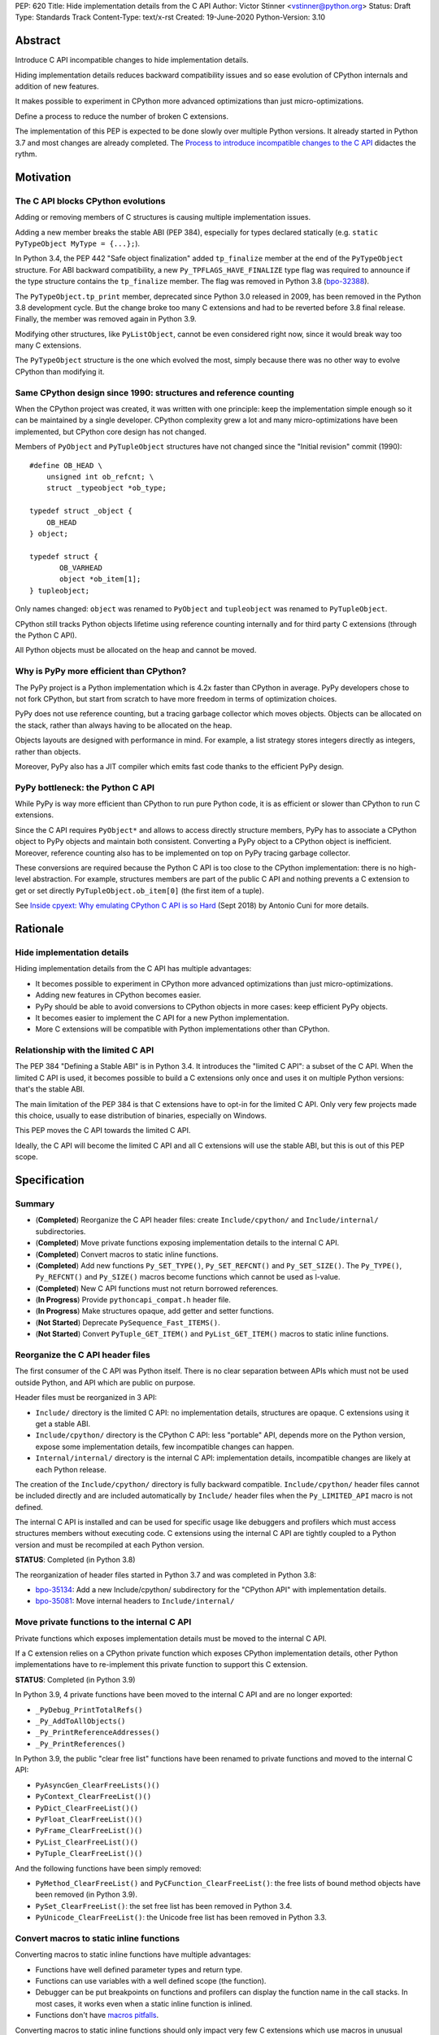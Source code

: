 PEP: 620
Title: Hide implementation details from the C API
Author: Victor Stinner <vstinner@python.org>
Status: Draft
Type: Standards Track
Content-Type: text/x-rst
Created: 19-June-2020
Python-Version: 3.10

Abstract
========

Introduce C API incompatible changes to hide implementation details.

Hiding implementation details reduces backward compatibility issues and
so ease evolution of CPython internals and addition of new features.

It makes possible to experiment in CPython more advanced optimizations
than just micro-optimizations.

Define a process to reduce the number of broken C extensions.

The implementation of this PEP is expected to be done slowly over
multiple Python versions. It already started in Python 3.7 and most
changes are already completed. The `Process to introduce incompatible
changes to the C API`_ didactes the rythm.


Motivation
==========

The C API blocks CPython evolutions
-----------------------------------

Adding or removing members of C structures is causing multiple
implementation issues.

Adding a new member breaks the stable ABI (PEP 384), especially for
types declared statically (e.g. ``static PyTypeObject MyType =
{...};``).

In Python 3.4, the PEP 442 "Safe object finalization" added
``tp_finalize`` member at the end of the ``PyTypeObject`` structure. For
ABI backward compatibility, a new ``Py_TPFLAGS_HAVE_FINALIZE`` type flag
was required to announce if the type structure contains the
``tp_finalize`` member. The flag was removed in Python 3.8 (`bpo-32388
<https://bugs.python.org/issue32388>`_).

The ``PyTypeObject.tp_print`` member, deprecated since Python 3.0
released in 2009, has been removed in the Python 3.8 development cycle.
But the change broke too many C extensions and had to be reverted before
3.8 final release. Finally, the member was removed again in Python 3.9.

Modifying other structures, like ``PyListObject``, cannot be even
considered right now, since it would break way too many C extensions.

The ``PyTypeObject`` structure is the one which evolved the most, simply
because there was no other way to evolve CPython than modifying it.

Same CPython design since 1990: structures and reference counting
-----------------------------------------------------------------

When the CPython project was created, it was written with one principle:
keep the implementation simple enough so it can be maintained by a
single developer. CPython complexity grew a lot and many
micro-optimizations have been implemented, but CPython core design has
not changed.

Members of ``PyObject`` and ``PyTupleObject`` structures have not
changed since the "Initial revision" commit (1990)::

    #define OB_HEAD \
        unsigned int ob_refcnt; \
        struct _typeobject *ob_type;

    typedef struct _object {
        OB_HEAD
    } object;

    typedef struct {
           OB_VARHEAD
           object *ob_item[1];
    } tupleobject;

Only names changed: ``object`` was renamed to ``PyObject`` and
``tupleobject`` was renamed to ``PyTupleObject``.

CPython still tracks Python objects lifetime using reference counting
internally and for third party C extensions (through the Python C API).

All Python objects must be allocated on the heap and cannot be moved.

Why is PyPy more efficient than CPython?
----------------------------------------

The PyPy project is a Python implementation which is 4.2x faster than
CPython in average. PyPy developers chose to not fork CPython, but start
from scratch to have more freedom in terms of optimization choices.

PyPy does not use reference counting, but a tracing garbage collector
which moves objects. Objects can be allocated on the stack, rather than
always having to be allocated on the heap.

Objects layouts are designed with performance in mind. For example, a
list strategy stores integers directly as integers, rather than objects.

Moreover, PyPy also has a JIT compiler which emits fast code thanks to
the efficient PyPy design.

PyPy bottleneck: the Python C API
---------------------------------

While PyPy is way more efficient than CPython to run pure Python code,
it is as efficient or slower than CPython to run C extensions.

Since the C API requires ``PyObject*`` and allows to access directly
structure members, PyPy has to associate a CPython object to PyPy
objects and maintain both consistent. Converting a PyPy object to a
CPython object is inefficient. Moreover, reference counting also has to
be implemented on top on PyPy tracing garbage collector.

These conversions are required because the Python C API is too close to
the CPython implementation: there is no high-level abstraction.
For example, structures members are part of the public C API and nothing
prevents a C extension to get or set directly
``PyTupleObject.ob_item[0]`` (the first item of a tuple).

See `Inside cpyext: Why emulating CPython C API is so Hard
<https://morepypy.blogspot.com/2018/09/inside-cpyext-why-emulating-cpython-c.html>`_
(Sept 2018) by Antonio Cuni for more details.


Rationale
=========

Hide implementation details
---------------------------

Hiding implementation details from the C API has multiple advantages:

* It becomes possible to experiment in CPython more advanced
  optimizations than just micro-optimizations.
* Adding new features in CPython becomes easier.
* PyPy should be able to avoid conversions to CPython objects in more
  cases: keep efficient PyPy objects.
* It becomes easier to implement the C API for a new Python
  implementation.
* More C extensions will be compatible with Python implementations other
  than CPython.

Relationship with the limited C API
-----------------------------------

The PEP 384 "Defining a Stable ABI" is in Python 3.4. It introduces the
"limited C API": a subset of the C API. When the limited C API is used,
it becomes possible to build a C extensions only once and uses it on
multiple Python versions: that's the stable ABI.

The main limitation of the PEP 384 is that C extensions have to opt-in
for the limited C API. Only very few projects made this choice,
usually to ease distribution of binaries, especially on Windows.

This PEP moves the C API towards the limited C API.

Ideally, the C API will become the limited C API and all C extensions
will use the stable ABI, but this is out of this PEP scope.


Specification
=============

Summary
-------

* (**Completed**) Reorganize the C API header files: create ``Include/cpython/`` and
  ``Include/internal/`` subdirectories.
* (**Completed**) Move private functions exposing implementation details to the internal
  C API.
* (**Completed**) Convert macros to static inline functions.
* (**Completed**) Add new functions ``Py_SET_TYPE()``, ``Py_SET_REFCNT()`` and
  ``Py_SET_SIZE()``. The ``Py_TYPE()``, ``Py_REFCNT()`` and
  ``Py_SIZE()`` macros become functions which cannot be used as l-value.
* (**Completed**) New C API functions must not return borrowed
  references.
* (**In Progress**) Provide ``pythoncapi_compat.h`` header file.
* (**In Progress**) Make structures opaque, add getter and setter
  functions.
* (**Not Started**) Deprecate ``PySequence_Fast_ITEMS()``.
* (**Not Started**) Convert ``PyTuple_GET_ITEM()`` and
  ``PyList_GET_ITEM()`` macros to static inline functions.

Reorganize the C API header files
---------------------------------

The first consumer of the C API was Python itself. There is no clear
separation between APIs which must not be used outside Python, and API
which are public on purpose.

Header files must be reorganized in 3 API:

* ``Include/`` directory is the limited C API: no implementation
  details, structures are opaque. C extensions using it get a stable
  ABI.
* ``Include/cpython/`` directory is the CPython C API: less "portable"
  API, depends more on the Python version, expose some implementation
  details, few incompatible changes can happen.
* ``Internal/internal/`` directory is the internal C API: implementation
  details, incompatible changes are likely at each Python release.

The creation of the ``Include/cpython/`` directory is fully backward
compatible. ``Include/cpython/`` header files cannot be included
directly and are included automatically by ``Include/`` header files
when the ``Py_LIMITED_API`` macro is not defined.

The internal C API is installed and can be used for specific usage like
debuggers and profilers which must access structures members without
executing code. C extensions using the internal C API are tightly
coupled to a Python version and must be recompiled at each Python
version.

**STATUS**: Completed (in Python 3.8)

The reorganization of header files started in Python 3.7 and was
completed in Python 3.8:

* `bpo-35134 <https://bugs.python.org/issue35134>`_: Add a new
  Include/cpython/ subdirectory for the "CPython API" with
  implementation details.
* `bpo-35081 <https://bugs.python.org/issue35081>`_: Move internal
  headers to ``Include/internal/``

Move private functions to the internal C API
--------------------------------------------

Private functions which exposes implementation details must be moved to
the internal C API.

If a C extension relies on a CPython private function which exposes
CPython implementation details, other Python implementations have to
re-implement this private function to support this C extension.

**STATUS**: Completed (in Python 3.9)

In Python 3.9, 4 private functions have been moved to the internal C API
and are no longer exported:

* ``_PyDebug_PrintTotalRefs()``
* ``_Py_AddToAllObjects()``
* ``_Py_PrintReferenceAddresses()``
* ``_Py_PrintReferences()``

In Python 3.9, the public "clear free list" functions have been renamed
to private functions and moved to the internal C API:

* ``PyAsyncGen_ClearFreeLists()()``
* ``PyContext_ClearFreeList()()``
* ``PyDict_ClearFreeList()()``
* ``PyFloat_ClearFreeList()()``
* ``PyFrame_ClearFreeList()()``
* ``PyList_ClearFreeList()()``
* ``PyTuple_ClearFreeList()()``

And the following functions have been simply removed:

* ``PyMethod_ClearFreeList()`` and ``PyCFunction_ClearFreeList()``:
  the free lists of bound method objects have been removed (in Python 3.9).
* ``PySet_ClearFreeList()``: the set free list has been removed in
  Python 3.4.
* ``PyUnicode_ClearFreeList()``: the Unicode free list has been removed
  in Python 3.3.


Convert macros to static inline functions
-----------------------------------------

Converting macros to static inline functions have multiple advantages:

* Functions have well defined parameter types and return type.
* Functions can use variables with a well defined scope (the function).
* Debugger can be put breakpoints on functions and profilers can display
  the function name in the call stacks. In most cases, it works even
  when a static inline function is inlined.
* Functions don't have `macros pitfalls
  <https://gcc.gnu.org/onlinedocs/cpp/Macro-Pitfalls.html>`_.

Converting macros to static inline functions should only impact very few
C extensions which use macros in unusual ways.

For backward compatibility, functions must continue to accept any type,
not only ``PyObject*``, to avoid compiler warnings, since most macros
cast their parameters to ``PyObject*``.

Python 3.6 requires C compilers to support static inline functions: the
PEP 7 requires a subset of C99.

**STATUS**: Completed (in Python 3.8)

Macros converted to static inline functions in Python 3.8:

* ``Py_INCREF()``, ``Py_DECREF()``
* ``Py_XINCREF()``, ``Py_XDECREF()``
* ``PyObject_INIT()``, ``PyObject_INIT_VAR()``
* ``_PyObject_GC_TRACK()``, ``_PyObject_GC_UNTRACK()``, ``_Py_Dealloc()``

Macros converted to regular functions in Python 3.9:

* ``Py_EnterRecursiveCall()``, ``Py_LeaveRecursiveCall()``
* ``PyObject_INIT()``, ``PyObject_INIT_VAR()``

In Python 3.9, the trashcan macros are now calling functions which hide
implementation details, rather than accessing directly members of the
``PyThreadState`` structure.

Make structures opaque
----------------------

All structures of the C API should become opaque: C extensions must
use getter or setter functions to get or set structure members. For
example, ``tuple->ob_item[0]`` must be replaced with
``PyTuple_GET_ITEM(tuple, 0)``.

To be able to move away from reference counting, ``PyObject`` must
become opaque. Currently, the reference counter ``PyObject.ob_refcnt``
is exposed in the C API. All structures must become opaque, since they
"inherit" from PyObject. For, ``PyFloatObject`` inherits from
``PyObject``::

    typedef struct {
        PyObject ob_base;
        double ob_fval;
    } PyFloatObject;

Making ``PyObject`` fully opaque requires to convert ``Py_INCREF()`` and
``Py_DECREF()`` macros to function calls. This change has an impact on
performance. It is likely to be one of the very last change when making
structures opaque.

Making ``PyTypeObject`` structure opaque breaks C extensions declaring
types statically (e.g. ``static PyTypeObject MyType = {...};``). C
extensions must use ``PyType_FromSpec()`` to allocate types on the heap
instead. Using heap types have other advantages like being compatible
with subinterpreters. Combined with PEP 489 "Multi-phase extension
module initialization", it makes a C extension behavior closer to a
Python module, like allowing to create more than one module instance.

Making ``PyThreadState`` structure opaque requires to add getter and
setter functions for members used by C extensions.

**STATUS**: In Progress (started in Python 3.8)

The ``PyInterpreterState`` structure was made opaque in Python 3.8
(`bpo-35886 <https://bugs.python.org/issue35886>`_) and the
``PyGC_Head`` structure (`bpo-40241
<https://bugs.python.org/issue40241>`_) was made opaque in Python 3.9.

Issues tracking the work to prepare the C API to make following
structures opaque:

* ``PyObject``: `bpo-39573 <https://bugs.python.org/issue39573>`_
* ``PyTypeObject``: `bpo-40170 <https://bugs.python.org/issue40170>`_
* ``PyFrameObject``: `bpo-40421 <https://bugs.python.org/issue40421>`_.
  Python 3.9 adds ``PyFrame_GetCode()`` and ``PyFrame_GetBack()``
  getter functions, and moves ``PyFrame_GetLineNumber`` to the limited C
  API.
* ``PyThreadState``: `bpo-39947 <https://bugs.python.org/issue39947>`_.
  Python 3.9 adds 3 getter functions: ``PyThreadState_GetFrame()``,
  ``PyThreadState_GetID()`` and ``PyThreadState_GetInterpreter()``.

Disallow using Py_TYPE() as l-value
-----------------------------------

The ``Py_TYPE()`` function gets an object type, its ``PyObject.ob_type``
member. It is implemented as a macro which can be used as an l-value to
set the type: ``Py_TYPE(obj) = new_type``. This code relies on the
assumption that ``PyObject.ob_type`` can be modified directly. It
prevents to make the ``PyObject`` structure opaque.

New setter functions ``Py_SET_TYPE()``, ``Py_SET_REFCNT()`` and
``Py_SET_SIZE()`` are added and must be used instead.

The ``Py_TYPE()``, ``Py_REFCNT()`` and ``Py_SIZE()`` macros must be
converted to static inline functions which can not be used as l-value.

For example, the ``Py_TYPE()`` macro::

    #define Py_TYPE(ob)             (((PyObject*)(ob))->ob_type)

becomes::

    #define _PyObject_CAST_CONST(op) ((const PyObject*)(op))

    static inline PyTypeObject* _Py_TYPE(const PyObject *ob) {
        return ob->ob_type;
    }

    #define Py_TYPE(ob) _Py_TYPE(_PyObject_CAST_CONST(ob))

**STATUS**: Completed (in Python 3.10)

New functions ``Py_SET_TYPE()``, ``Py_SET_REFCNT()`` and
``Py_SET_SIZE()`` were added to Python 3.9.

In Python 3.10, ``Py_TYPE()``, ``Py_REFCNT()`` and ``Py_SIZE()`` can no
longer be used as l-value and the new setter functions must be used
instead.

New C API functions must not return borrowed references
-------------------------------------------------------

When a function returns a borrowed reference, Python cannot track when
the caller stops using this reference.

For example, if the Python ``list`` type is specialized for small
integers, store directly "raw" numbers rather than Python objects,
``PyList_GetItem()`` has to create a temporary Python object. The
problem is to decide when it is safe to delete the temporary object.

The general guidelines is to avoid returning borrowed references for new
C API functions.

No function returning borrowed functions is scheduled for removal by
this PEP.

**STATUS**: Completed (in Python 3.9)

In Python 3.9, new C API functions returning Python objects only return
strong references:

* ``PyFrame_GetBack()``
* ``PyFrame_GetCode()``
* ``PyObject_CallNoArgs()``
* ``PyObject_CallOneArg()``
* ``PyThreadState_GetFrame()``

Avoid functions returning PyObject**
------------------------------------

The ``PySequence_Fast_ITEMS()`` function gives a direct access to an
array of ``PyObject*`` objects. The function is deprecated in favor of
``PyTuple_GetItem()`` and ``PyList_GetItem()``.

``PyTuple_GET_ITEM()`` can be abused to access directly the
``PyTupleObject.ob_item`` member::

    PyObject **items = &PyTuple_GET_ITEM(0);

The ``PyTuple_GET_ITEM()`` and ``PyList_GET_ITEM()`` macros are
converted to static inline functions to disallow that.

**STATUS**: Not Started

New pythoncapi_compat.h header file
-----------------------------------

Making structures opaque require to require to modify C extensions to
use getter and setter functions. The practical issue is how to keep
support for old Python versions which don't have these functions.

For example, in Python 3.10, it is no longer possible to use
``Py_TYPE()`` as an l-value. The new ``Py_SET_TYPE()`` function must be
used instead::

    #if PY_VERSION_HEX >= 0x030900A4
        Py_SET_TYPE(&MyType, &PyType_Type);
    #else
        Py_TYPE(&MyType) = &PyType_Type;
    #endif

This code may ring a bell to developers who ported their Python code
base from Python 2 to Python 3.

Python will distribute a new ``pythoncapi_compat.h`` header file which
provides new C API functions to old Python versions. Example::

    #if PY_VERSION_HEX < 0x030900A4
    static inline void
    _Py_SET_TYPE(PyObject *ob, PyTypeObject *type)
    {
        ob->ob_type = type;
    }
    #define Py_SET_TYPE(ob, type) _Py_SET_TYPE((PyObject*)(ob), type)
    #endif  // PY_VERSION_HEX < 0x030900A4

Using this header file, ``Py_SET_TYPE()`` can be used on old Python
versions as well.

Developers can to copy this file in their project, or even to only
copy/paste the few functions needed by their C extension.

**STATUS**: In Progress (implemented but not shiped by CPython yet)

The ``pythoncapi_compat.h`` header file is currently developer at:
https://github.com/pythoncapi/pythoncapi_compat

Process to introduce incompatible changes to the C API
======================================================

* Estimate how many popular C extensions are affected by the
  incompatible change.
* Coordinate with maintainers of broken C extensions to prepare their
  code for the future incompatible change.
* Introduce the incompatible changes in Python. The documentation must
  explain how to port existing code. It is recommended to merge such
  changes at the beginning of a development cycle to have more time for
  tests.
* Changes which are the most likely to break a large number of C
  extensions should be announced on the capi-sig mailing list to notify
  C extensions maintainers to prepare their project for the next Python.
* If the change breaks too many projects, reverting the change should be
  discussed, taking in account the number of broken packages, their
  importance in the Python commmunity, and the importance of the change.

The coordination usually means reporting issues to the projects, or even
propose changes. It does not require waiting for a new release including
fixes for every broken project.

Since more and more C extensions are written using Cython, rather
directly using the C API, it is important to ensure that Cython is
prepared is advance for incompatible changes. It gives more time for C
extension maintainers to release a new version with code generated with
the updated Cython (for C extensions shipping the code generated by
Cython).

Future incompatible changes can be announced by deprecating a function
in the documentation and by annotating the function with
``Py_DEPRECATED()``. But making a structure opaque and preventing the
usage of a macro as l-value cannot be deprecated with
``Py_DEPRECATED()``.

The important part is coordination and balance the tradeoff between
CPython evolutions and backward compatibility. For example, breaking a
random, old, obscure and unmaintained C extension on PyPI is less severe
than breaking numpy.

If a change is reverted, we move back to the coordination step to better
prepare the change. Once more C extensions are ready, the incompatible
change can be reconsidered.


Copyright
=========

This document has been placed in the public domain.
